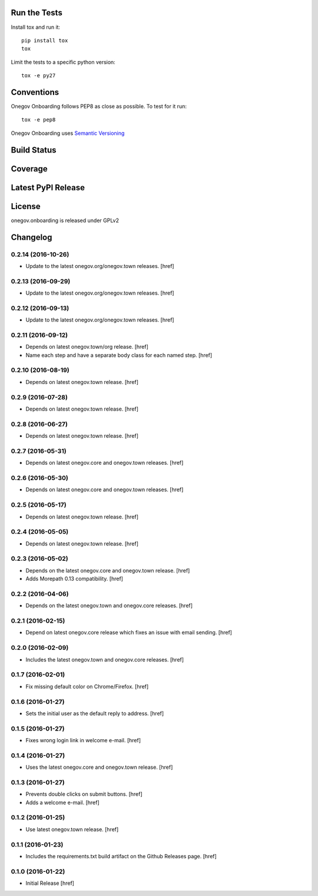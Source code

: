 

Run the Tests
-------------

Install tox and run it::

    pip install tox
    tox

Limit the tests to a specific python version::

    tox -e py27

Conventions
-----------

Onegov Onboarding follows PEP8 as close as possible. To test for it run::

    tox -e pep8

Onegov Onboarding uses `Semantic Versioning <http://semver.org/>`_

Build Status
------------

.. image:: https://travis-ci.org/OneGov/onegov.onboarding.png
  :target: https://travis-ci.org/OneGov/onegov.onboarding
  :alt: Build Status

Coverage
--------

.. image:: https://codecov.io/github/OneGov/onegov.onboarding/coverage.svg?branch=master
  :target: https://codecov.io/github/OneGov/onegov.onboarding?branch=master
  :alt: Project Coverage

Latest PyPI Release
-------------------

.. image:: https://badge.fury.io/py/onegov.onboarding.svg
    :target: https://badge.fury.io/py/onegov.onboarding
    :alt: Latest PyPI Release

License
-------
onegov.onboarding is released under GPLv2

Changelog
---------

0.2.14 (2016-10-26)
~~~~~~~~~~~~~~~~~~~

- Update to the latest onegov.org/onegov.town releases.
  [href]

0.2.13 (2016-09-29)
~~~~~~~~~~~~~~~~~~~

- Update to the latest onegov.org/onegov.town releases.
  [href]

0.2.12 (2016-09-13)
~~~~~~~~~~~~~~~~~~~

- Update to the latest onegov.org/onegov.town releases.
  [href]

0.2.11 (2016-09-12)
~~~~~~~~~~~~~~~~~~~

- Depends on latest onegov.town/org release.
  [href]

- Name each step and have a separate body class for each named step.
  [href]

0.2.10 (2016-08-19)
~~~~~~~~~~~~~~~~~~~

- Depends on latest onegov.town release.
  [href]

0.2.9 (2016-07-28)
~~~~~~~~~~~~~~~~~~~

- Depends on latest onegov.town release.
  [href]

0.2.8 (2016-06-27)
~~~~~~~~~~~~~~~~~~~

- Depends on latest onegov.town release.
  [href]

0.2.7 (2016-05-31)
~~~~~~~~~~~~~~~~~~~

- Depends on latest onegov.core and onegov.town releases.
  [href]

0.2.6 (2016-05-30)
~~~~~~~~~~~~~~~~~~~

- Depends on latest onegov.core and onegov.town releases.
  [href]

0.2.5 (2016-05-17)
~~~~~~~~~~~~~~~~~~~

- Depends on latest onegov.town release.
  [href]

0.2.4 (2016-05-05)
~~~~~~~~~~~~~~~~~~~

- Depends on latest onegov.town release.
  [href]

0.2.3 (2016-05-02)
~~~~~~~~~~~~~~~~~~~

- Depends on the latest onegov.core and onegov.town release.
  [href]

- Adds Morepath 0.13 compatibility.
  [href]

0.2.2 (2016-04-06)
~~~~~~~~~~~~~~~~~~~

- Depends on the latest onegov.town and onegov.core releases.
  [href]

0.2.1 (2016-02-15)
~~~~~~~~~~~~~~~~~~~

- Depend on latest onegov.core release which fixes an issue with email sending.
  [href]

0.2.0 (2016-02-09)
~~~~~~~~~~~~~~~~~~~

- Includes the latest onegov.town and onegov.core releases.
  [href]

0.1.7 (2016-02-01)
~~~~~~~~~~~~~~~~~~~

- Fix missing default color on Chrome/Firefox.
  [href]

0.1.6 (2016-01-27)
~~~~~~~~~~~~~~~~~~~

- Sets the initial user as the default reply to address.
  [href]

0.1.5 (2016-01-27)
~~~~~~~~~~~~~~~~~~~

- Fixes wrong login link in welcome e-mail.
  [href]

0.1.4 (2016-01-27)
~~~~~~~~~~~~~~~~~~~

- Uses the latest onegov.core and onegov.town release.
  [href]

0.1.3 (2016-01-27)
~~~~~~~~~~~~~~~~~~~

- Prevents double clicks on submit buttons.
  [href]

- Adds a welcome e-mail.
  [href]

0.1.2 (2016-01-25)
~~~~~~~~~~~~~~~~~~~

- Use latest onegov.town release.
  [href]

0.1.1 (2016-01-23)
~~~~~~~~~~~~~~~~~~~

- Includes the requirements.txt build artifact on the Github Releases page.
  [href]

0.1.0 (2016-01-22)
~~~~~~~~~~~~~~~~~~~

- Initial Release
  [href]

